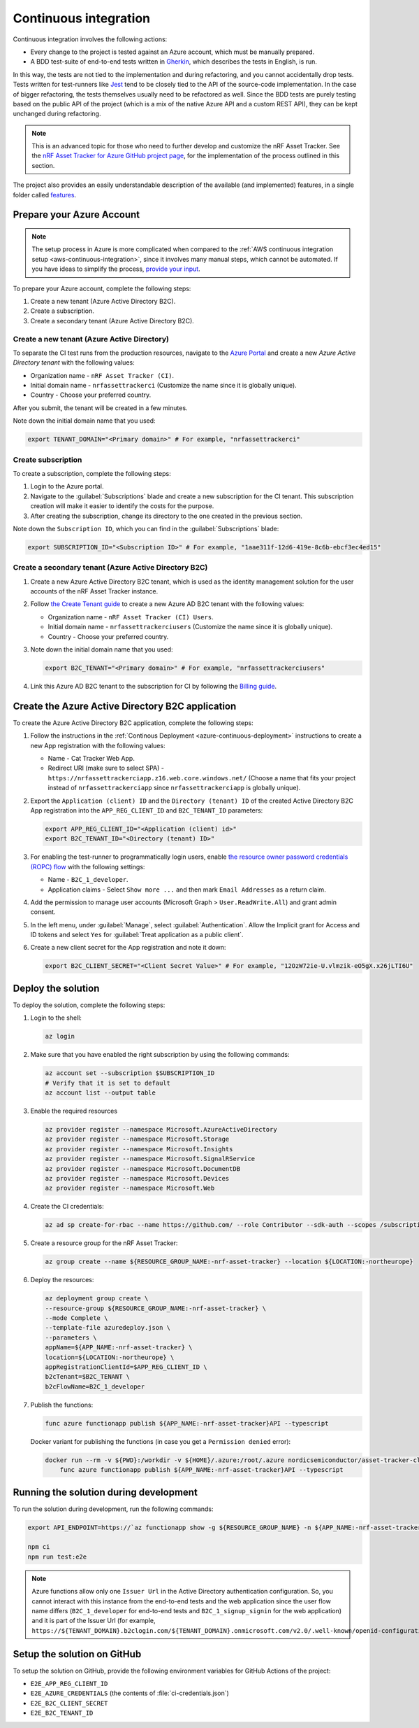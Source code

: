 .. _azure-continuous-integration:

Continuous integration
######################

Continuous integration involves the following actions:

* Every change to the project is tested against an Azure account, which must be manually prepared.
* A BDD test-suite of end-to-end tests written in `Gherkin <https://cucumber.io/docs/gherkin/>`_, which describes the tests in English, is run.

In this way, the tests are not tied to the implementation and during refactoring, and you cannot accidentally drop tests.
Tests written for test-runners like `Jest <https://jestjs.io/>`_ tend to be closely tied to the API of the source-code implementation.
In the case of bigger refactoring, the tests themselves usually need to be refactored as well.
Since the BDD tests are purely testing based on the public API of the project (which is a mix of the native Azure API and a custom REST API), they can be kept unchanged during refactoring.

.. note::

    This is an advanced topic for those who need to further develop and customize the nRF Asset Tracker.
    See the `nRF Asset Tracker for Azure GitHub project page <https://github.com/NordicSemiconductor/asset-tracker-cloud-azure-js>`_, for the implementation of the process outlined in this section.

The project also provides an easily understandable description of the available (and implemented) features, in a single folder called  `features <https://github.com/NordicSemiconductor/asset-tracker-cloud-azure-js/tree/saga/features>`_.

Prepare your Azure Account
**************************

.. note::

   The setup process in Azure is more complicated when compared to the :ref:`AWS continuous integration setup <aws-continuous-integration>`, since it involves many manual steps, which cannot be automated.
   If you have ideas to simplify the process, `provide your input <https://github.com/NordicSemiconductor/asset-tracker-cloud-azure-js/issues/1>`_.

To prepare your Azure account, complete the following steps:

1. Create a new tenant (Azure Active Directory B2C).
#. Create a subscription.
#. Create a secondary tenant (Azure Active Directory B2C).

Create a new tenant (Azure Active Directory)
============================================

To separate the CI test runs from the production resources, navigate to the `Azure Portal <https://portal.azure.com/>`_ and create a new *Azure Active Directory tenant* with the following values:

* Organization name - ``nRF Asset Tracker (CI)``.
* Initial domain name - ``nrfassettrackerci`` (Customize the name since it is globally unique).
* Country - Choose your preferred country.

After you submit, the tenant will be created in a few minutes.

Note down the initial domain name that you used:

.. code-block:: bash

   export TENANT_DOMAIN="<Primary domain>" # For example, "nrfassettrackerci"

Create subscription
===================

To create a subscription, complete the following steps:

1. Login to the Azure portal.
 
#. Navigate to the :guilabel:`Subscriptions` blade and create a new subscription for the CI tenant. This subscription creation will make it easier to identify the costs for the purpose.

#. After creating the subscription, change its directory to the one created in the previous section.

Note down the ``Subscription ID``, which you can find in the :guilabel:`Subscriptions` blade:

.. code-block:: bash

   export SUBSCRIPTION_ID="<Subscription ID>" # For example, "1aae311f-12d6-419e-8c6b-ebcf3ec4ed15"

Create a secondary tenant (Azure Active Directory B2C)
======================================================

1. Create a new Azure Active Directory B2C tenant, which is used as the identity management solution for the user accounts of the nRF Asset Tracker instance.

#. Follow `the Create Tenant guide <https://docs.microsoft.com/en-us/azure/active-directory-b2c/tutorial-create-tenant>`_ to create a new Azure AD B2C tenant with the following values:

   * Organization name - ``nRF Asset Tracker (CI) Users``.
   * Initial domain name - ``nrfassettrackerciusers`` (Customize the name since it is globally unique).
   * Country - Choose your preferred country.

#. Note down the initial domain name that you used:

   .. code-block:: bash

      export B2C_TENANT="<Primary domain>" # For example, "nrfassettrackerciusers"

#. Link this Azure AD B2C tenant to the subscription for CI by following the `Billing guide <https://docs.microsoft.com/en-us/azure/active-directory-b2c/billing#link-an-azure-ad-b2c-tenant-to-a-subscription>`_.

Create the Azure Active Directory B2C application
*************************************************

To create the Azure Active Directory B2C application, complete the following steps:

1. Follow the instructions in the :ref:`Continous Deployment <azure-continuous-deployment>` instructions to create a new App registration with the following values:

   * Name - Cat Tracker Web App.
   * Redirect URI (make sure to select SPA) - ``https://nrfassettrackerciapp.z16.web.core.windows.net/`` (Choose a name that fits your project instead of ``nrfassettrackerciapp`` since ``nrfassettrackerciapp`` is globally unique).

#. Export the ``Application (client) ID`` and the ``Directory (tenant) ID`` of the created Active Directory B2C App registration into the ``APP_REG_CLIENT_ID`` and ``B2C_TENANT_ID`` parameters:

   .. code-block:: bash

      export APP_REG_CLIENT_ID="<Application (client) id>"
      export B2C_TENANT_ID="<Directory (tenant) ID>"

#. For enabling the test-runner to programmatically login users, enable `the resource owner password credentials (ROPC) flow <https://docs.microsoft.com/EN-US/azure/active-directory-b2c/configure-ropc?tabs=app-reg-ga>`_ with the following settings:

   * Name - ``B2C_1_developer``.
   * Application claims - Select ``Show more ...`` and then mark ``Email Addresses`` as a return claim.

#. Add the permission to manage user accounts (Microsoft Graph > ``User.ReadWrite.All``) and grant admin consent.

#. In the left menu, under :guilabel:`Manage`, select :guilabel:`Authentication`. Allow the Implicit grant for Access and ID tokens and select ``Yes`` for :guilabel:`Treat application as a public client`.

#. Create a new client secret for the App registration and note it down:

   .. code-block:: bash

       export B2C_CLIENT_SECRET="<Client Secret Value>" # For example, "12OzW72ie-U.vlmzik-eO5gX.x26jLTI6U"

Deploy the solution
*******************

To deploy the solution, complete the following steps:

1. Login to the shell:

   .. code-block:: bash

       az login

#. Make sure that you have enabled the right subscription by using the following commands:

   .. code-block:: bash

       az account set --subscription $SUBSCRIPTION_ID 
       # Verify that it is set to default
       az account list --output table

#. Enable the required resources

   .. code-block:: bash

       az provider register --namespace Microsoft.AzureActiveDirectory
       az provider register --namespace Microsoft.Storage
       az provider register --namespace Microsoft.Insights
       az provider register --namespace Microsoft.SignalRService
       az provider register --namespace Microsoft.DocumentDB
       az provider register --namespace Microsoft.Devices
       az provider register --namespace Microsoft.Web

#. Create the CI credentials:

   .. code-block:: bash

       az ad sp create-for-rbac --name https://github.com/ --role Contributor --sdk-auth --scopes /subscriptions/${SUBSCRIPTION_ID} > ci-credentials.json

#. Create a resource group for the nRF Asset Tracker:

   .. code-block:: bash

       az group create --name ${RESOURCE_GROUP_NAME:-nrf-asset-tracker} --location ${LOCATION:-northeurope}

#. Deploy the resources:

   .. code-block:: bash

       az deployment group create \
       --resource-group ${RESOURCE_GROUP_NAME:-nrf-asset-tracker} \
       --mode Complete \
       --template-file azuredeploy.json \
       --parameters \
       appName=${APP_NAME:-nrf-asset-tracker} \
       location=${LOCATION:-northeurope} \
       appRegistrationClientId=$APP_REG_CLIENT_ID \
       b2cTenant=$B2C_TENANT \
       b2cFlowName=B2C_1_developer

#. Publish the functions:

   .. code-block:: bash

       func azure functionapp publish ${APP_NAME:-nrf-asset-tracker}API --typescript

   Docker variant for publishing the functions (in case you get a ``Permission denied`` error):

   .. code-block:: bash

       docker run --rm -v ${PWD}:/workdir -v ${HOME}/.azure:/root/.azure nordicsemiconductor/asset-tracker-cloud-azure-js:saga \
           func azure functionapp publish ${APP_NAME:-nrf-asset-tracker}API --typescript

Running the solution during development
***************************************

To run the solution during development, run the following commands:

.. code-block:: bash

      export API_ENDPOINT=https://`az functionapp show -g ${RESOURCE_GROUP_NAME} -n ${APP_NAME:-nrf-asset-tracker}api --query 'defaultHostName' --output tsv | tr -d '\n'`/

      npm ci
      npm run test:e2e

.. note::

   Azure functions allow only one ``Issuer Url`` in the Active Directory authentication configuration. So, you cannot interact with this instance from the end-to-end tests and the web application since the user flow name differs (``B2C_1_developer`` for end-to-end tests and ``B2C_1_signup_signin`` for the web application) and it is part of the Issuer Url (for example, ``https://${TENANT_DOMAIN}.b2clogin.com/${TENANT_DOMAIN}.onmicrosoft.com/v2.0/.well-known/openid-configuration?p=B2C_1_developer``).

Setup the solution on GitHub
****************************

To setup the solution on GitHub, provide the following environment variables for GitHub Actions of the project:

*  ``E2E_APP_REG_CLIENT_ID``
*  ``E2E_AZURE_CREDENTIALS`` (the contents of :file:`ci-credentials.json`)
*  ``E2E_B2C_CLIENT_SECRET``
*  ``E2E_B2C_TENANT_ID``
